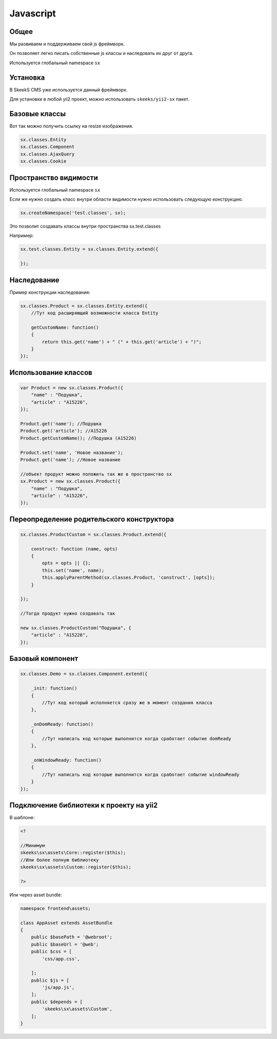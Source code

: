 ==========
Javascript
==========

Общее
=====

Мы развиваем и поддерживаем свой js фреймворк.

Он позволяет легко писать собственные js классы и наследовать их друг от друга.

Используется глобальный namespace ``sx``

Установка
=========

В SkeekS CMS уже используется данный фреймворк.

Для установки в любой yii2 проект, можно использовать ``skeeks/yii2-sx`` пакет.

Базовые классы
==============

Вот так можно получить ссылку на resize изображения.

.. code-block:: js

    sx.classes.Entity
    sx.classes.Component
    sx.classes.AjaxQuery
    sx.classes.Cookie


Пространство видимости
======================

Используется глобальный namespace ``sx``

Если же нужно создать класс внутри области видимости нужно использовать следующую конструкцию.

.. code-block:: js

    sx.createNamespace('test.classes', sx);

Это позволит создавать классы внутри пространства sx.test.classes

Например:

.. code-block:: js

    sx.test.classes.Entity = sx.classes.Entity.extend({

    });


Наследование
============

Пример конструкции наследования:

.. code-block:: js

    sx.classes.Product = sx.classes.Entity.extend({
        //Тут код расширяющий возможности класса Entity

        getCustomName: function()
        {
            return this.get('name') + " (" + this.get('article') + ")";
        }
    });



Использование классов
=====================

.. code-block:: js

    var Product = new sx.classes.Product({
        "name" : "Подушка",
        "article" : "A15226",
    });

    Product.get('name'); //Подушка
    Product.get('article'); //A15226
    Product.getCustomName(); //Подушка (A15226)

    Product.set('name', 'Новое название');
    Product.get('name'); //Новое название

    //объект продукт можно положить так же в пространство sx
    sx.Product = new sx.classes.Product({
        "name" : "Подушка",
        "article" : "A15226",
    });


Переопределение родительского конструктора
==========================================

.. code-block:: js

    sx.classes.ProductCustom = sx.classes.Product.extend({

        construct: function (name, opts)
        {
            opts = opts || {};
            this.set('name', name);
            this.applyParentMethod(sx.classes.Product, 'construct', [opts]);
        }

    });

    //Тогда продукт нужно создавать так

    new sx.classes.ProductCustom("Подушка", {
        "article" : "A15226",
    });


Базовый компонент
=================

.. code-block:: js

    sx.classes.Demo = sx.classes.Component.extend({

        _init: function()
        {
            //Тут код который исполняется сразу же в момент создания класса
        },

        _onDomReady: function()
        {
            //Тут написать код которые выполнится когда сработает событие domReady
        },

        _onWindowReady: function()
        {
            //Тут написать код которые выполнится когда сработает событие windowReady
        }
    });


Подключение библиотеки к проекту на yii2
========================================

В шаблоне:

.. code-block:: php


    <?

    //Минимум
    skeeks\sx\assets\Core::register($this);
    //Или более полную библиотеку
    skeeks\sx\assets\Custom::register($this);

    ?>

Или через asset bundle:

.. code-block:: php

    namespace frontend\assets;

    class AppAsset extends AssetBundle
    {
        public $basePath = '@webroot';
        public $baseUrl = '@web';
        public $css = [
            'css/app.css',

        ];
        public $js = [
            'js/app.js',
        ];
        public $depends = [
            'skeeks\sx\assets\Custom',
        ];
    }


